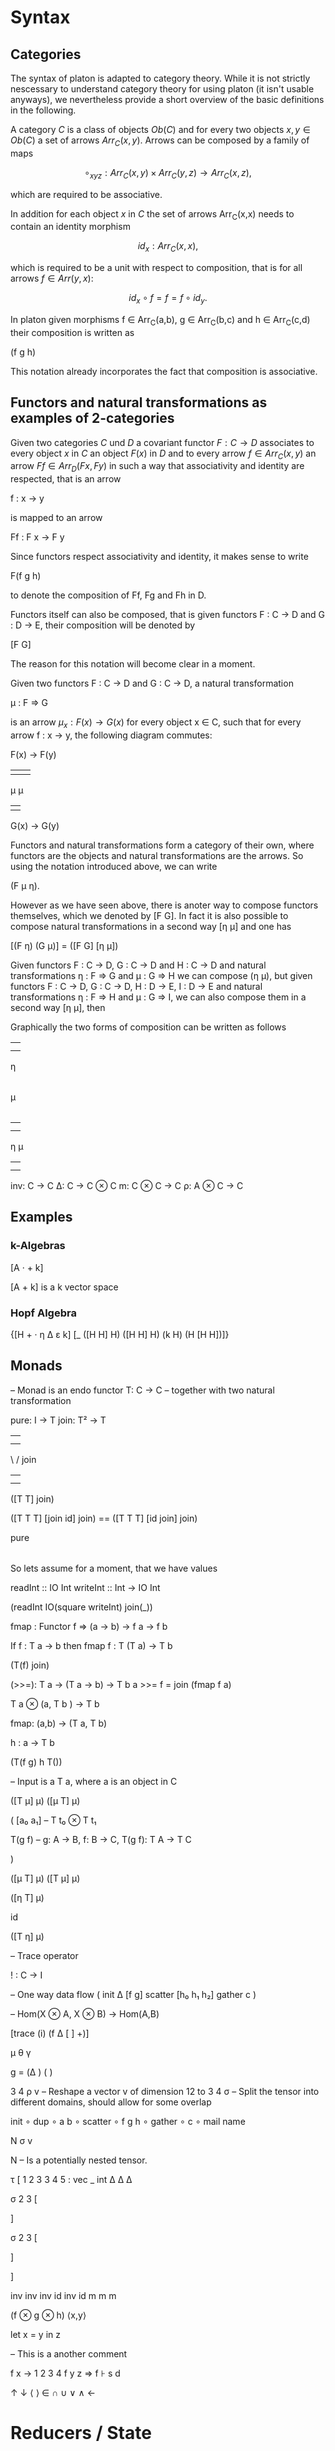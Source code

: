 * Syntax

** Categories

The syntax of platon is adapted to category theory. While it is not
strictly nescessary to understand category theory for using platon (it
isn't usable anyways), we nevertheless provide a short overview of the
basic definitions in the following.

A category \(C\) is a class of objects \(Ob(C)\) and for every two
objects \(x, y \in Ob(C)\) a set of arrows \(Arr_C(x,y)\).  Arrows can
be composed by a family of maps

$$
∘_{x y z}: Arr_C (x,y) × Arr_C (y,z) → Arr_C (x,z),
$$

which are required to be associative. 

In addition for each object \(x\) in \(C\) the set of arrows
Arr_C(x,x) needs to contain an identity morphism

$$
id_x: Arr_C (x,x),
$$

which is required to be a unit with respect to composition, that is
for all arrows \( f \in Arr(y,x) \):

$$
id_x \circ f = f = f \circ id_y.
$$

In platon given morphisms f ∈ Arr_C(a,b), g ∈ Arr_C(b,c) and h ∈
Arr_C(c,d) their composition is written as

(f g h)

This notation already incorporates the fact that
composition is associative.


** Functors and natural transformations as examples of 2-categories

Given two categories \(C\) und \(D\) a covariant functor \(F : C \to D\)
associates to every object \(x\) in \(C\) an object \(F(x)\) in \(D\)
and to every arrow \(f \in Arr_C(x,y) \) an arrow \(Ff \in Arr_D(Fx,
Fy)\) in such a way that associativity and identity are respected, that is
an arrow

f : x → y

is mapped to an arrow 

Ff : F x → F y

Since functors respect associativity and identity, it makes sense to write

F(f g h) 

to denote the composition of Ff, Fg and Fh in D.

Functors itself can also be composed, that is given functors
F : C → D and G : D → E, their composition will be denoted by

[F G]

 The reason for this notation will become clear in a moment.


Given two functors F : C → D and G : C → D, a natural transformation

μ : F ⇒ G 

is an arrow \( μ_{x} : F(x) → G(x) \) for every object x ∈ C, such
that for every arrow f : x → y, the following diagram commutes:


F(x) → F(y)
 |      |  
 μ      μ 
 |      |
G(x) → G(y)

Functors and natural transformations form a category of their own,
where functors are the objects and natural transformations are the
arrows. So using the notation introduced above, we can write

(F μ η). 

However as we have seen above, there is anoter way to compose
functors themselves, which we denoted by [F G]. In fact it is also
possible to compose natural transformations in a second way [η μ] and
one has

[(F η) (G μ)] = ([F G] [η μ])

Given functors F : C → D, G : C → D and H : C → D and natural
transformations η : F ⇒ G and μ : G ⇒ H we can compose (η μ), but
given functors F : C → D, G : C → D, H : D → E, I : D → E and natural
transformations η : F ⇒ H and μ : G ⇒ I, we can also compose them in a
second way [η μ], then

Graphically the two forms of composition can be written as follows

|      
|       
η
|
|
μ
|
| 
            

|     |
|     |
η     μ
|     |
|     |


inv: C → C 
Δ: C → C ⊗ C
m: C ⊗ C → C
ρ: A ⊗ C → C


** Examples
*** k-Algebras

[A · + k]

[A + k] is a k vector space

*** Hopf Algebra

{[H + · η Δ ε k] [_ ([H H] H) ([H H] H) (k H) (H [H H])]} 






** Monads


-- Monad is an endo functor
T: C → C
-- together with two natural transformation

pure: I → T 
join: T² → T

         |      |
         |      | 
          \    /
           join
            | 
            | 

([T T] join)

([T T T] [join id] join) == ([T T T] [id join] join)


            
           pure  
            |
            |


So lets assume for a moment, that we have values

readInt :: IO Int
writeInt :: Int → IO Int

(readInt IO(square writeInt) join(_))









fmap : Functor f => (a -> b) -> f a -> f b


If f : T a -> b
then fmap f : T (T a) -> T b







(T(f) join)


(>>=): T a → (T a → b) → T b
a >>= f = join (fmap f a)

T a ⊗ (a, T b ) → T b


fmap: (a,b) → (T a, T b)

h : a → T b 

(T(f g) h T())



-- Input is a T a, where a is an object in C



([T μ] μ)
([μ T] μ)

(
[a₀ a₁] -- T t₀ ⊗ T t₁



T(g f) -- g: A → B, f: B → C, T(g f): T A → T C


)


([μ T] μ)
([T μ] μ)

([η T] μ) 

id

([T η] μ)

– Trace operator

! : C → I 


-- One way data flow
(
 init 
 Δ
 [f g]
 scatter
 [h₀ h₁ h₂]
 gather
 c
)



-- Hom(X ⊗ A, X ⊗ B) → Hom(A,B)

[trace (i) (f Δ [ ] +)]

μ θ γ


g = (Δ                ) (    )


3 4 ρ v – Reshape a vector v of dimension 12 to 3 4
σ – Split the tensor into different domains, should allow for some overlap

init 
∘ dup 
∘ a b 
∘ scatter
∘ f g h 
∘ gather 
∘ c 
∘ mail name 

N σ v

N – Is a potentially nested tensor.






τ [
1 2 3 3 4 5 : vec _ int
Δ   Δ  Δ


σ 2 3 [



] 



σ 2 3 [



]

]


inv inv inv id inv id
m m m 

(f ⊗ g ⊗ h)
⟨x,y⟩

let x = y in z

– This is a another comment


f x → 1 2 3 4
f y z ⇒
f ⊦ s d


↑ ↓ ⟨ ⟩ ∈ ∩ ∪ ∨ ∧ ←


* Reducers / State

A simple way to represent state changes is by reducers, that is pure functions

f : (state, action) -> state

state  action 
\     . 
 \   . 
  \ .
   |
   | 
   |
  state


Now lets suppose that the set of actions satisfies some additional
laws, for example that one can compose to actions to get a new action

action × action → action

```
 .        .  
  .     .  
   .  . 
    .
    .
    .
```


Simplest example would be a non-commutative monoid with identity.


Identity: No action

  id 
  .
  .
  .


Emitter:

   state
    |
    |
    |
   / .
  /   .
 /     .
state signal 






\     . 
 \   . 
  \ .
   |
   | 
   |
   |
   |
   |
  / .    
 /   .   
/     .  



Now suppose we wanted to explicitely keep track of time, for the
moment we will think of time as being given by the integers
\(time = \mathbf{Z}\). All possible states of the system are then given by the product

state × time

there are canonical projections p and q

p : state × time → state

and

q : state × time → time

given a function f : state × action → state and a map s0 : {0} → state, the "initial state" and a function

a : time → action

We can produce a section s : time → state as follows

s(i) = f(s(i-1),a(i))



Now suppose we are several reducers

f_{k} : state_k × action_{k} → state_{k}







Arbiter


arbiter : state × request × enable → state × select × grant × valid

arb_{2} : state_{2} × request_{2} × enable → state × select × grant_{2} × valid

state = { last : Bit(1) }

arb_{2} state req en = ~en ? (state × state.last × 0) : ()




